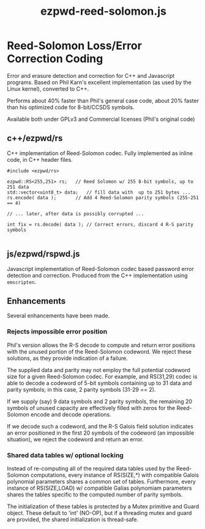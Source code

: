 #+TITLE: ezpwd-reed-solomon.js
#+STYLE: <link rel="stylesheet" type="text/css" href="org.css" />

* Reed-Solomon Loss/Error Correction Coding

  Error and erasure detection and correction for C++ and Javascript programs.
  Based on Phil Karn's excellent implementation (as used by the Linux kernel),
  converted to C++.

  Performs about 40% faster than Phil's general case code, about 20% faster than
  his optimized code for 8-bit/CCSDS symbols.

  Available both under GPLv3 and Commercial licenses (Phil's original code)

** c++/ezpwd/rs

   C++ implementation of Reed-Solomon codec.  Fully implemented as inline code,
   in C++ header files.

   #+BEGIN_SRC C++
   #include <ezpwd/rs>

   ezpwd::RS<255,251> rs;	// Reed Solomon w/ 255 8-bit symbols, up to 251 data
   std::vector<uint8_t> data;	// fill data with  up to 251 bytes ...
   rs.encode( data );		// Add 4 Reed-Solomon parity symbols (255-251 == 4)

   // ... later, after data is possibly corrupted ...

   int fix = rs.decode( data ); // Correct errors, discard 4 R-S parity symbols

   #+END_SRC

** js/ezpwd/rspwd.js

   Javascript implementation of Reed-Solomon codec based password error
   detection and correction.  Produced from the C++ implementation using =emscripten=.

** Enhancements

   Several enhancements have been made.

*** Rejects impossible error position

    Phil's version allows the R-S decode to compute and return error positions
    with the unused portion of the Reed-Solomon codeword.  We reject these
    solutions, as they provide indication of a failure.

    The supplied data and parity may not employ the full potential codeword size
    for a given Reed-Solomon codec.  For example, and RS(31,29) codec is able to
    decode a codeword of 5-bit symbols containing up to 31 data and parity
    symbols; in this case, 2 parity symbols (31-29 == 2).

    If we supply (say) 9 data symbols and 2 parity symbols, the remaining 20
    symbols of unused capacity are effectively filled with zeros for the
    Reed-Solomon encode and decode operations.

    If we decode such a codeword, and the R-S Galois field solution indicates an
    error positioned in the first 20 symbols of the codeword (an impossible
    situation), we reject the codeword and return an error.

*** Shared data tables w/ optional locking

    Instead of re-computing all of the required data tables used by the
    Reed-Solomon computations, every instance of RS(SIZE,*) with compatible
    Galois polynomial parameters shares a common set of tables.  Furthermore,
    every instance of RS(SIZE,LOAD) w/ compatible Galias polynomiam parameters
    shares the tables specific to the computed number of parity symbols.

    The initialization of these tables is protected by a Mutex primitive and
    Guard object.  These default to 'int' (NO-OP), but if a threading mutex and
    guard are provided, the shared initialization is thread-safe.

